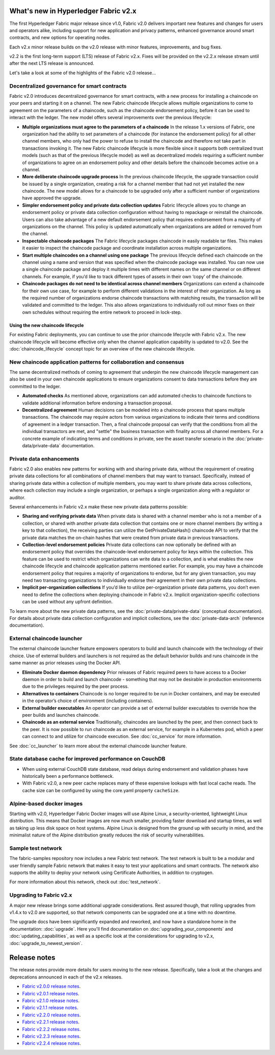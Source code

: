 What's new in Hyperledger Fabric v2.x
=====================================

The first Hyperledger Fabric major release since v1.0, Fabric v2.0
delivers important new features and changes for users and operators alike,
including support for new application and privacy patterns, enhanced
governance around smart contracts, and new options for operating nodes.

Each v2.x minor release builds on the v2.0 release with minor features,
improvements, and bug fixes.

v2.2 is the first long-term support (LTS) release of Fabric v2.x.
Fixes will be provided on the v2.2.x release stream until after the next LTS release is announced.

Let's take a look at some of the highlights of the Fabric v2.0 release...

Decentralized governance for smart contracts
--------------------------------------------

Fabric v2.0 introduces decentralized governance for smart contracts, with a new
process for installing a chaincode on your peers and starting it on a channel.
The new Fabric chaincode lifecycle allows multiple organizations to come to
agreement on the parameters of a chaincode, such as the chaincode endorsement
policy, before it can be used to interact with the ledger. The new model
offers several improvements over the previous lifecycle:

* **Multiple organizations must agree to the parameters of a chaincode**
  In the release 1.x versions of Fabric, one organization had the ability to
  set parameters of a chaincode (for instance the endorsement policy) for all
  other channel members, who only had the power to refuse to install the chaincode
  and therefore not take part in transactions invoking it. The new Fabric
  chaincode lifecycle is more flexible since it supports both centralized
  trust models (such as that of the previous lifecycle model) as well as
  decentralized models requiring a sufficient number of organizations to
  agree on an endorsement policy and other details before the chaincode
  becomes active on a channel.

* **More deliberate chaincode upgrade process** In the previous chaincode
  lifecycle, the upgrade transaction could be issued by a single organization,
  creating a risk for a channel member that had not yet installed the new
  chaincode. The new model allows for a chaincode to be upgraded only after
  a sufficient number of organizations have approved the upgrade.

* **Simpler endorsement policy and private data collection updates**
  Fabric lifecycle allows you to change an endorsement policy or private
  data collection configuration without having to repackage or reinstall
  the chaincode. Users can also take advantage of a new default endorsement
  policy that requires endorsement from a majority of organizations on the
  channel. This policy is updated automatically when organizations are
  added or removed from the channel.

* **Inspectable chaincode packages** The Fabric lifecycle packages chaincode
  in easily readable tar files. This makes it easier to inspect the chaincode
  package and coordinate installation across multiple organizations.

* **Start multiple chaincodes on a channel using one package** The previous
  lifecycle defined each chaincode on the channel using a name and version
  that was specified when the chaincode package was installed. You can now
  use a single chaincode package and deploy it multiple times with different
  names on the same channel or on different channels. For example, if you’d
  like to track different types of assets in their own ‘copy’ of the chaincode.

* **Chaincode packages do not need to be identical across channel members**
  Organizations can extend a chaincode for their own use case, for example
  to perform different validations in the interest of their organization.
  As long as the required number of organizations endorse chaincode transactions
  with matching results, the transaction will be validated and committed to the
  ledger.  This also allows organizations to individually roll out minor fixes
  on their own schedules without requiring the entire network to proceed in lock-step.

Using the new chaincode lifecycle
^^^^^^^^^^^^^^^^^^^^^^^^^^^^^^^^^

For existing Fabric deployments, you can continue to use the prior chaincode
lifecycle with Fabric v2.x. The new chaincode lifecycle will become effective
only when the channel application capability is updated to v2.0.
See the :doc:`chaincode_lifecycle` concept topic for an overview of the new
chaincode lifecycle.

New chaincode application patterns for collaboration and consensus
------------------------------------------------------------------

The same decentralized methods of coming to agreement that underpin the
new chaincode lifecycle management can also be used in your own chaincode
applications to ensure organizations consent to data transactions before
they are committed to the ledger.

* **Automated checks** As mentioned above, organizations can add automated
  checks to chaincode functions to validate additional information before
  endorsing a transaction proposal.

* **Decentralized agreement** Human decisions can be modeled into a chaincode process
  that spans multiple transactions. The chaincode may require actors from
  various organizations to indicate their terms and conditions of agreement
  in a ledger transaction. Then, a final chaincode proposal can
  verify that the conditions from all the individual transactors are met,
  and "settle" the business transaction with finality across all channel
  members. For a concrete example of indicating terms and conditions in private,
  see the asset transfer scenario in the :doc:`private-data/private-data` documentation.

Private data enhancements
-------------------------

Fabric v2.0 also enables new patterns for working with and sharing private data,
without the requirement of creating private data collections for all
combinations of channel members that may want to transact. Specifically,
instead of sharing private data within a collection of multiple members,
you may want to share private data across collections, where each collection
may include a single organization, or perhaps a single organization along
with a regulator or auditor.

Several enhancements in Fabric v2.x make these new private data patterns possible:

* **Sharing and verifying private data** When private data is shared with a
  channel member who is not a member of a collection, or shared with another
  private data collection that contains one or more channel members (by writing
  a key to that collection), the receiving parties can utilize the
  GetPrivateDataHash() chaincode API to verify that the private data matches the
  on-chain hashes that were created from private data in previous transactions.

* **Collection-level endorsement policies** Private data collections can now
  optionally be defined with an endorsement policy that overrides the
  chaincode-level endorsement policy for keys within the collection. This
  feature can be used to restrict which organizations can write data to a
  collection, and is what enables the new chaincode lifecycle and chaincode
  application patterns mentioned earlier. For example, you may have a chaincode
  endorsement policy that requires a majority of organizations to endorse,
  but for any given transaction, you may need two transacting organizations
  to individually endorse their agreement in their own private data collections.

* **Implicit per-organization collections** If you’d like to utilize
  per-organization private data patterns, you don’t even need to define the
  collections when deploying chaincode in Fabric v2.x.  Implicit
  organization-specific collections can be used without any upfront definition.

To learn more about the new private data patterns, see the :doc:`private-data/private-data` (conceptual
documentation). For details about private data collection configuration and
implicit collections, see the :doc:`private-data-arch` (reference documentation).

External chaincode launcher
---------------------------

The external chaincode launcher feature empowers operators to build and launch
chaincode with the technology of their choice. Use of external builders and launchers
is not required as the default behavior builds and runs chaincode in the same manner
as prior releases using the Docker API.

* **Eliminate Docker daemon dependency** Prior releases of Fabric required
  peers to have access to a Docker daemon in order to build and launch
  chaincode - something that may not be desirable in production environments
  due to the privileges required by the peer process.

* **Alternatives to containers** Chaincode is no longer required to be run
  in Docker containers, and may be executed in the operator’s choice of
  environment (including containers).

* **External builder executables** An operator can provide a set of external
  builder executables to override how the peer builds and launches chaincode.

* **Chaincode as an external service** Traditionally, chaincodes are launched
  by the peer, and then connect back to the peer. It is now possible to run chaincode as
  an external service, for example in a Kubernetes pod, which a peer can
  connect to and utilize for chaincode execution. See :doc:`cc_service` for more
  information.

See :doc:`cc_launcher` to learn more about the external chaincode launcher feature.

State database cache for improved performance on CouchDB
--------------------------------------------------------

* When using external CouchDB state database, read delays during endorsement
  and validation phases have historically been a performance bottleneck.

* With Fabric v2.0, a new peer cache replaces many of these expensive lookups
  with fast local cache reads. The cache size can be configured by using the
  core.yaml property ``cacheSize``.

Alpine-based docker images
--------------------------

Starting with v2.0, Hyperledger Fabric Docker images will use Alpine Linux,
a security-oriented, lightweight Linux distribution. This means that Docker
images are now much smaller, providing faster download and startup times,
as well as taking up less disk space on host systems. Alpine Linux is designed
from the ground up with security in mind, and the minimalist nature of the Alpine
distribution greatly reduces the risk of security vulnerabilities.

Sample test network
-------------------

The fabric-samples repository now includes a new Fabric test network. The test
network is built to be a modular and user friendly sample Fabric network that
makes it easy to test your applications and smart contracts. The network also
supports the ability to deploy your network using Certificate Authorities,
in addition to cryptogen.

For more information about this network, check out :doc:`test_network`.

Upgrading to Fabric v2.x
------------------------

A major new release brings some additional upgrade considerations. Rest assured
though, that rolling upgrades from v1.4.x to v2.0 are supported, so that network
components can be upgraded one at a time with no downtime.

The upgrade docs have been significantly expanded and reworked, and now have a
standalone home in the documentation: :doc:`upgrade`. Here you'll find documentation on
:doc:`upgrading_your_components` and :doc:`updating_capabilities`, as well as a
specific look  at the considerations for upgrading to v2.x, :doc:`upgrade_to_newest_version`.

Release notes
=============

The release notes provide more details for users moving to the new release.
Specifically, take a look at the changes and deprecations
announced in each of the v2.x releases.

* `Fabric v2.0.0 release notes <https://github.com/hyperledger/fabric/releases/tag/v2.0.0>`_.
* `Fabric v2.0.1 release notes <https://github.com/hyperledger/fabric/releases/tag/v2.0.1>`_.
* `Fabric v2.1.0 release notes <https://github.com/hyperledger/fabric/releases/tag/v2.1.0>`_.
* `Fabric v2.1.1 release notes <https://github.com/hyperledger/fabric/releases/tag/v2.1.1>`_.
* `Fabric v2.2.0 release notes <https://github.com/hyperledger/fabric/releases/tag/v2.2.0>`_.
* `Fabric v2.2.1 release notes <https://github.com/hyperledger/fabric/releases/tag/v2.2.1>`_.
* `Fabric v2.2.2 release notes <https://github.com/hyperledger/fabric/releases/tag/v2.2.2>`_.
* `Fabric v2.2.3 release notes <https://github.com/hyperledger/fabric/releases/tag/v2.2.3>`_.
* `Fabric v2.2.4 release notes <https://github.com/hyperledger/fabric/releases/tag/v2.2.4>`_.

.. Licensed under Creative Commons Attribution 4.0 International License
   https://creativecommons.org/licenses/by/4.0/
